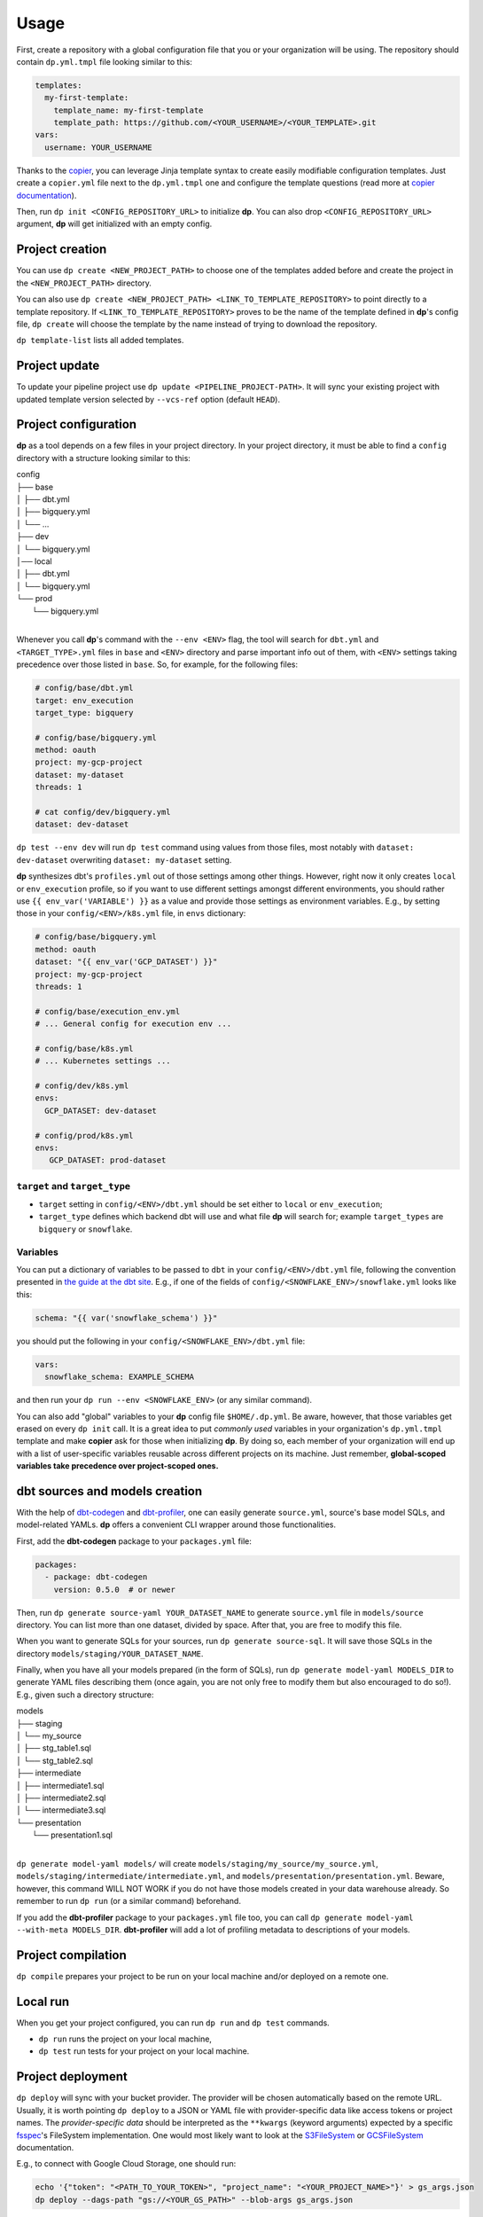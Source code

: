 Usage
=====

First, create a repository with a global configuration file that you or your organization will be using. The repository
should contain ``dp.yml.tmpl`` file looking similar to this:

.. code-block:: yaml

 templates:
   my-first-template:
     template_name: my-first-template
     template_path: https://github.com/<YOUR_USERNAME>/<YOUR_TEMPLATE>.git
 vars:
   username: YOUR_USERNAME

Thanks to the `copier <https://copier.readthedocs.io/en/stable/>`_, you can leverage Jinja template syntax to create
easily modifiable configuration templates. Just create a ``copier.yml`` file next to the ``dp.yml.tmpl`` one and configure
the template questions (read more at `copier documentation <https://copier.readthedocs.io/en/stable/configuring/>`_).

Then, run ``dp init <CONFIG_REPOSITORY_URL>`` to initialize **dp**. You can also drop ``<CONFIG_REPOSITORY_URL>`` argument,
**dp** will get initialized with an empty config.

Project creation
----------------

You can use ``dp create <NEW_PROJECT_PATH>`` to choose one of the templates added before and create the project in the
``<NEW_PROJECT_PATH>`` directory.

You can also use ``dp create <NEW_PROJECT_PATH> <LINK_TO_TEMPLATE_REPOSITORY>`` to point directly to a template
repository. If ``<LINK_TO_TEMPLATE_REPOSITORY>`` proves to be the name of the template defined in **dp**'s config file,
``dp create`` will choose the template by the name instead of trying to download the repository.

``dp template-list`` lists all added templates.

Project update
--------------

To update your pipeline project use ``dp update <PIPELINE_PROJECT-PATH>``. It will sync your existing project with updated
template version selected by ``--vcs-ref`` option (default ``HEAD``).

Project configuration
---------------------

**dp** as a tool depends on a few files in your project directory. In your project directory, it must be able to find a
``config`` directory with a structure looking similar to this:

| config
| ├── base
| │   ├── dbt.yml
| │   ├── bigquery.yml
| │   └── ...
| ├── dev
| │   └── bigquery.yml
| │── local
| │   ├── dbt.yml
| │   └── bigquery.yml
| └── prod
|     └── bigquery.yml
|

Whenever you call **dp**'s command with the ``--env <ENV>`` flag, the tool will search for ``dbt.yml`` and
``<TARGET_TYPE>.yml`` files in ``base`` and ``<ENV>`` directory and parse important info out of them, with ``<ENV>``
settings taking precedence over those listed in ``base``. So, for example, for the following files:

.. code-block:: yaml

 # config/base/dbt.yml
 target: env_execution
 target_type: bigquery

 # config/base/bigquery.yml
 method: oauth
 project: my-gcp-project
 dataset: my-dataset
 threads: 1

 # cat config/dev/bigquery.yml
 dataset: dev-dataset

``dp test --env dev`` will run ``dp test`` command using values from those files, most notably with ``dataset: dev-dataset`` overwriting
``dataset: my-dataset`` setting.

**dp** synthesizes dbt's ``profiles.yml`` out of those settings among other things. However, right now it only creates
``local`` or ``env_execution`` profile, so if you want to use different settings amongst different environments, you
should rather use ``{{ env_var('VARIABLE') }}`` as a value and provide those settings as environment variables. E.g., by
setting those in your ``config/<ENV>/k8s.yml`` file, in ``envs`` dictionary:

.. code-block:: yaml

 # config/base/bigquery.yml
 method: oauth
 dataset: "{{ env_var('GCP_DATASET') }}"
 project: my-gcp-project
 threads: 1

 # config/base/execution_env.yml
 # ... General config for execution env ...

 # config/base/k8s.yml
 # ... Kubernetes settings ...

 # config/dev/k8s.yml
 envs:
   GCP_DATASET: dev-dataset

 # config/prod/k8s.yml
 envs:
    GCP_DATASET: prod-dataset

``target`` and ``target_type``
++++++++++++++++++++++++++++++

* ``target`` setting in ``config/<ENV>/dbt.yml`` should be set either to ``local`` or ``env_execution``;
* ``target_type`` defines which backend dbt will use and what file **dp** will search for; example ``target_types`` are ``bigquery`` or ``snowflake``.

Variables
+++++++++

You can put a dictionary of variables to be passed to ``dbt`` in your ``config/<ENV>/dbt.yml`` file, following the convention
presented in `the guide at the dbt site <https://docs.getdbt.com/docs/building-a-dbt-project/building-models/using-variables#defining-variables-in-dbt_projectyml>`_.
E.g., if one of the fields of ``config/<SNOWFLAKE_ENV>/snowflake.yml`` looks like this:

.. code-block:: yaml

 schema: "{{ var('snowflake_schema') }}"

you should put the following in your ``config/<SNOWFLAKE_ENV>/dbt.yml`` file:

.. code-block:: yaml

 vars:
   snowflake_schema: EXAMPLE_SCHEMA

and then run your ``dp run --env <SNOWFLAKE_ENV>`` (or any similar command).

You can also add "global" variables to your **dp** config file ``$HOME/.dp.yml``. Be aware, however, that those variables
get erased on every ``dp init`` call. It is a great idea to put *commonly used* variables in your organization's
``dp.yml.tmpl`` template and make **copier** ask for those when initializing **dp**. By doing so, each member of your
organization will end up with a list of user-specific variables reusable across different projects on its machine.
Just remember, **global-scoped variables take precedence over project-scoped ones.**

dbt sources and models creation
-------------------------------

With the help of `dbt-codegen <https://hub.getdbt.com/dbt-labs/codegen/>`_ and
`dbt-profiler <https://hub.getdbt.com/data-mie/dbt_profiler/>`_, one can easily generate ``source.yml``, source's base
model SQLs, and model-related YAMLs. **dp** offers a convenient CLI wrapper around those functionalities.

First, add the **dbt-codegen** package to your ``packages.yml`` file:

.. code-block:: yaml

 packages:
   - package: dbt-codegen
     version: 0.5.0  # or newer

Then, run ``dp generate source-yaml YOUR_DATASET_NAME`` to generate ``source.yml`` file in ``models/source`` directory.
You can list more than one dataset, divided by space. After that, you are free to modify this file.

When you want to generate SQLs for your sources, run ``dp generate source-sql``. It will save those SQLs in the directory
``models/staging/YOUR_DATASET_NAME``.

Finally, when you have all your models prepared (in the form of SQLs), run ``dp generate model-yaml MODELS_DIR`` to
generate YAML files describing them (once again, you are not only free to modify them but also encouraged to do so!).
E.g., given such a directory structure:

| models
| ├── staging
| │   └── my_source
| │       ├── stg_table1.sql
| │       └── stg_table2.sql
| ├── intermediate
| │   ├── intermediate1.sql
| │   ├── intermediate2.sql
| │   └── intermediate3.sql
| └── presentation
|     └── presentation1.sql
|

``dp generate model-yaml models/`` will create ``models/staging/my_source/my_source.yml``,
``models/staging/intermediate/intermediate.yml``, and ``models/presentation/presentation.yml``. Beware, however, this
command WILL NOT WORK if you do not have those models created in your data warehouse already. So remember to run
``dp run`` (or a similar command) beforehand.

If you add the **dbt-profiler** package to your ``packages.yml`` file too, you can call
``dp generate model-yaml --with-meta MODELS_DIR``. **dbt-profiler** will add a lot of profiling metadata to
descriptions of your models.

Project compilation
-------------------

``dp compile`` prepares your project to be run on your local machine and/or deployed on a remote one.

Local run
---------

When you get your project configured, you can run ``dp run`` and ``dp test`` commands.

* ``dp run`` runs the project on your local machine,
* ``dp test`` run tests for your project on your local machine.

Project deployment
------------------

``dp deploy`` will sync with your bucket provider. The provider will be chosen automatically based on the remote URL.
Usually, it is worth pointing ``dp deploy`` to a JSON or YAML file with provider-specific data like access tokens or project
names. The *provider-specific data* should be interpreted as the ``**kwargs`` (keyword arguments) expected by a specific
`fsspec <https://filesystem-spec.readthedocs.io/en/latest/>`_'s FileSystem implementation. One would most likely want to
look at the `S3FileSystem <https://s3fs.readthedocs.io/en/latest/api.html#s3fs.core.S3FileSystem>`_ or
`GCSFileSystem <https://gcsfs.readthedocs.io/en/latest/api.html#gcsfs.core.GCSFileSystem>`_ documentation.

E.g., to connect with Google Cloud Storage, one should run:

.. code-block:: bash

 echo '{"token": "<PATH_TO_YOUR_TOKEN>", "project_name": "<YOUR_PROJECT_NAME>"}' > gs_args.json
 dp deploy --dags-path "gs://<YOUR_GS_PATH>" --blob-args gs_args.json

However, in some cases, you do not need to do so, e.g. when using **gcloud** with properly set local credentials. In such
a case, you can try to run just the ``dp deploy --dags-path "gs://<YOUR_GS_PATH>"`` command and let ``gcsfs`` search for
the credentials.
Please refer to the documentation of the specific ``fsspec``'s implementation for more information about the required
keyword arguments.

``dags-path`` as config argument
++++++++++++++++++++++++++++++++

You can also list your path in the ``config/base/airflow.yml`` file, as a ``dags_path`` argument:

.. code-block:: yaml

 dags_path: gs://<YOUR_GS_PATH>
 # ... rest of the 'airflow.yml' file

In such a case, you do not have to provide a ``--dags-path`` flag, and you can just call ``dp deploy`` instead.

Packing and publishing
----------------------

The built project can be processed to a **dbt** package by calling ``dp publish``. ``dp publish`` parses ``manifest.json``
and prepares a package that lists models outputted by transformations, saving it in the ``build/package`` directory.

Preparing dbt environment
-------------------------

Sometimes you would like to use standalone **dbt** or an application that interfaces with it (like VS Code plugin).
``dp prepare-env`` prepares your local environment to be more conformant with standalone **dbt** requirements, e.g.,
by saving ``profiles.yml`` in the home directory.

However, be aware that most of the time you do not need to do so, and you can comfortably use ``dp run`` and ``dp test``
commands to interface with the **dbt** instead.

Clean project
-------------

When finished, call ``dp clean`` to remove compilation-related directories.
